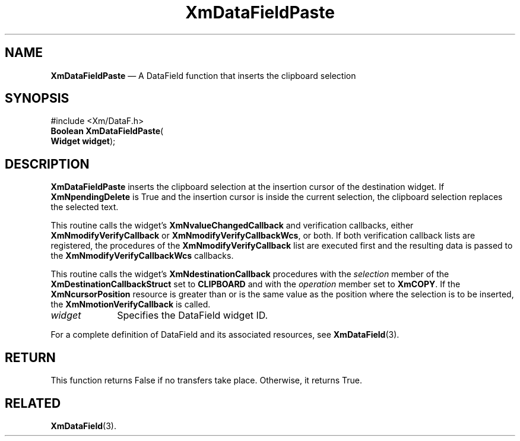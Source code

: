 '\" t
...\" TxtFieAT.sgm /main/8 1996/09/08 21:14:36 rws $
.de P!
.fl
\!!1 setgray
.fl
\\&.\"
.fl
\!!0 setgray
.fl			\" force out current output buffer
\!!save /psv exch def currentpoint translate 0 0 moveto
\!!/showpage{}def
.fl			\" prolog
.sy sed -e 's/^/!/' \\$1\" bring in postscript file
\!!psv restore
.
.de pF
.ie     \\*(f1 .ds f1 \\n(.f
.el .ie \\*(f2 .ds f2 \\n(.f
.el .ie \\*(f3 .ds f3 \\n(.f
.el .ie \\*(f4 .ds f4 \\n(.f
.el .tm ? font overflow
.ft \\$1
..
.de fP
.ie     !\\*(f4 \{\
.	ft \\*(f4
.	ds f4\"
'	br \}
.el .ie !\\*(f3 \{\
.	ft \\*(f3
.	ds f3\"
'	br \}
.el .ie !\\*(f2 \{\
.	ft \\*(f2
.	ds f2\"
'	br \}
.el .ie !\\*(f1 \{\
.	ft \\*(f1
.	ds f1\"
'	br \}
.el .tm ? font underflow
..
.ds f1\"
.ds f2\"
.ds f3\"
.ds f4\"
.ta 8n 16n 24n 32n 40n 48n 56n 64n 72n
.TH "XmDataFieldPaste" "library call"
.SH "NAME"
\fBXmDataFieldPaste\fP \(em A DataField function that inserts the clipboard selection
.iX "XmDataFieldPaste"
.iX "DataField functions" "XmDataFieldPaste"
.SH "SYNOPSIS"
.PP
.nf
#include <Xm/DataF\&.h>
\fBBoolean \fBXmDataFieldPaste\fP\fR(
\fBWidget \fBwidget\fR\fR);
.fi
.SH "DESCRIPTION"
.PP
\fBXmDataFieldPaste\fP inserts the clipboard selection at the
insertion cursor of the destination widget\&.
If \fBXmNpendingDelete\fP is True and the insertion cursor is inside
the current selection, the clipboard selection replaces the selected text\&.
.PP
This routine calls the widget\&'s \fBXmNvalueChangedCallback\fP and
verification callbacks, either \fBXmNmodifyVerifyCallback\fP or
\fBXmNmodifyVerifyCallbackWcs\fP, or both\&. If both verification
callback lists are registered, the procedures of the
\fBXmNmodifyVerifyCallback\fP list are executed first and the resulting
data is passed to the \fBXmNmodifyVerifyCallbackWcs\fP callbacks\&.
.PP
This routine calls the widget\&'s \fBXmNdestinationCallback\fP procedures
with the \fIselection\fP member of the \fBXmDestinationCallbackStruct\fR
set to \fBCLIPBOARD\fP and with the \fIoperation\fP member set to
\fBXmCOPY\fP\&.
If the \fBXmNcursorPosition\fP resource is greater than or is the same value as
the position where the selection is to be inserted, the
\fBXmNmotionVerifyCallback\fP is called\&.
.IP "\fIwidget\fP" 10
Specifies the DataField widget ID\&.
.PP
For a complete definition of DataField and its associated resources, see
\fBXmDataField\fP(3)\&.
.SH "RETURN"
.PP
This function returns False if no transfers take place\&.
Otherwise, it returns True\&.
.SH "RELATED"
.PP
\fBXmDataField\fP(3)\&.
...\" created by instant / docbook-to-man, Sun 22 Dec 1996, 20:34
